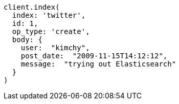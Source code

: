 [source, ruby]
----
client.index(
  index: 'twitter',
  id: 1,
  op_type: 'create',
  body: {
    user:  "kimchy",
    post_date:  "2009-11-15T14:12:12",
    message:  "trying out Elasticsearch"
  }
)
----
